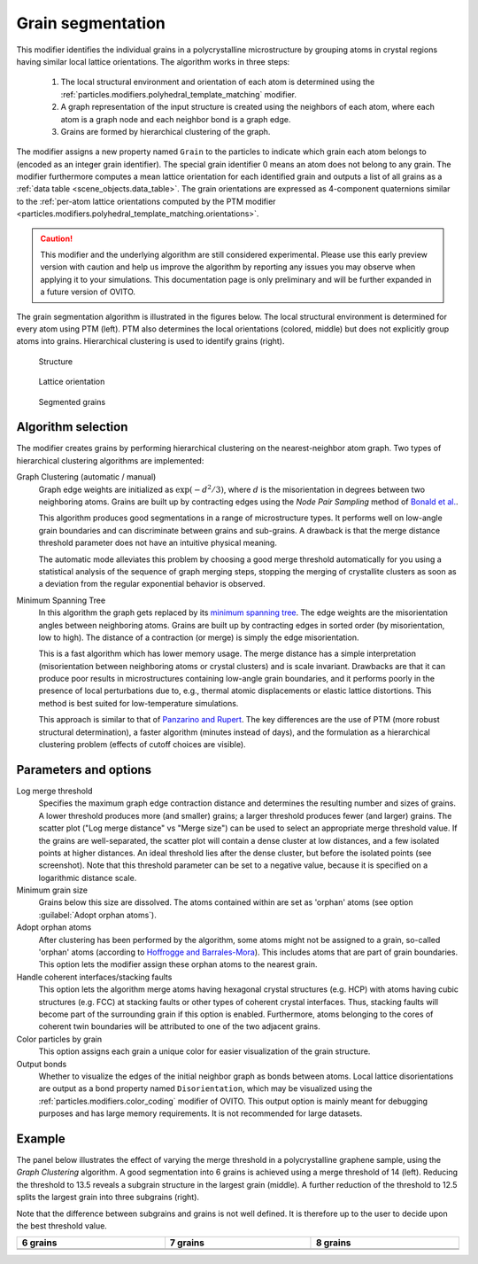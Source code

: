 .. _particles.modifiers.grain_segmentation:

Grain segmentation
------------------

This modifier identifies the individual grains in a polycrystalline microstructure by grouping atoms
in crystal regions having similar local lattice orientations. The algorithm works in three steps:

  1. The local structural environment and orientation of each atom is determined using the :ref:`particles.modifiers.polyhedral_template_matching` modifier.
  2. A graph representation of the input structure is created using the neighbors of each atom, where each atom is a graph node and each neighbor bond is a graph edge.
  3. Grains are formed by hierarchical clustering of the graph.

The modifier assigns a new property named ``Grain`` to the particles
to indicate which grain each atom belongs to (encoded as an integer grain identifier). The special grain identifier 0 means an atom does not belong to any grain.
The modifier furthermore computes a mean lattice orientation for each identified grain and outputs a list of
all grains as a :ref:`data table <scene_objects.data_table>`. The grain orientations are expressed as 4-component quaternions
similar to the :ref:`per-atom lattice orientations computed by the PTM modifier <particles.modifiers.polyhedral_template_matching.orientations>`. 

.. caution::

  This modifier and the underlying algorithm are still considered experimental. Please use this 
  early preview version with caution and help us improve the algorithm by reporting any issues you may observe when applying it to your simulations.
  This documentation page is only preliminary and will be further expanded in a future version of OVITO.

The grain segmentation algorithm is illustrated in the figures below. The local structural environment is determined for every atom using PTM (left). PTM also determines the local orientations (colored, middle) but does not explicitly
group atoms into grains. Hierarchical clustering is used to identify grains (right).

.. figure:: /images/modifiers/grain_segmentation_ptm.png
  :figwidth: 30%

  Structure

.. figure:: /images/modifiers/grain_segmentation_orientations.png
  :figwidth: 30%

  Lattice orientation

.. figure:: /images/modifiers/grain_segmentation_segmented.png
  :figwidth: 30%

  Segmented grains

.. image:: /images/modifiers/grain_segmentation_panel.png
  :width: 30%
  :align: right 

.. image:: /images/modifiers/grain_segmentation_table.png
  :width: 50%
  :align: right

Algorithm selection
"""""""""""""""""""

The modifier creates grains by performing hierarchical clustering on the nearest-neighbor atom graph. 
Two types of hierarchical clustering algorithms are implemented:

Graph Clustering (automatic / manual)
  Graph edge weights are initialized as :math:`\exp(-d^2/3)`, where :math:`d` is the misorientation 
  in degrees between two neighboring atoms. Grains are built up by contracting edges using the *Node Pair Sampling* method 
  of `Bonald et al. <https://arxiv.org/abs/1806.01664>`__.

  This algorithm produces good segmentations in a range of microstructure types. It performs well on low-angle grain boundaries and can discriminate between grains and sub-grains.
  A drawback is that the merge distance threshold parameter does not have an intuitive physical meaning. 

  The automatic mode alleviates this problem by choosing a good merge threshold automatically for you using a statistical 
  analysis of the sequence of graph merging steps, stopping the merging of crystallite clusters as soon as a 
  deviation from the regular exponential behavior is observed.

Minimum Spanning Tree
  In this algorithm the graph gets replaced by its `minimum spanning tree <https://en.wikipedia.org/wiki/Minimum_spanning_tree>`__.
  The edge weights are the misorientation angles between neighboring atoms.
  Grains are built up by contracting edges in sorted order (by misorientation, low to high).
  The distance of a contraction (or merge) is simply the edge misorientation.

  This is a fast algorithm which has lower memory usage. The merge distance has a simple interpretation (misorientation between neighboring atoms or crystal clusters) and is scale invariant.
  Drawbacks are that it can produce poor results in microstructures containing low-angle grain boundaries, and it performs poorly in the presence of local perturbations due to, e.g., thermal atomic displacements or elastic lattice distortions. 
  This method is best suited for low-temperature simulations.

  This approach is similar to that of `Panzarino and Rupert <https://doi.org/10.1007/s11837-013-0831-9>`__. The key differences are the use of PTM (more robust structural determination),
  a faster algorithm (minutes instead of days), and the formulation as a hierarchical clustering problem (effects of cutoff choices are visible).

Parameters and options
""""""""""""""""""""""

Log merge threshold
  Specifies the maximum graph edge contraction distance and determines the resulting number and sizes of grains. A lower threshold produces more (and smaller) grains; a larger threshold produces fewer (and larger) grains. 
  The scatter plot ("Log merge distance" vs "Merge size") can be used to select an appropriate merge threshold value.
  If the grains are well-separated, the scatter plot will contain a dense cluster at low distances, and a few isolated points at higher distances. An ideal threshold lies after the dense cluster, but before the isolated points (see screenshot).
  Note that this threshold parameter can be set to a negative value, because it is specified on a logarithmic distance scale.

Minimum grain size
  Grains below this size are dissolved. The atoms contained within are set as 'orphan' atoms (see option :guilabel:`Adopt orphan atoms`).

Adopt orphan atoms
  After clustering has been performed by the algorithm, some atoms might not be assigned to a grain, so-called 'orphan' atoms (according to `Hoffrogge and Barrales-Mora <https://doi.org/10.1016/j.commatsci.2016.11.027>`__).
  This includes atoms that are part of grain boundaries. This option lets the modifier assign these orphan atoms to the nearest grain.

Handle coherent interfaces/stacking faults
  This option lets the algorithm merge atoms having hexagonal crystal structures (e.g. HCP) with atoms having cubic  
  structures (e.g. FCC) at stacking faults or other types of coherent crystal interfaces. 
  Thus, stacking faults will become part of the surrounding grain if this option is enabled. 
  Furthermore, atoms belonging to the cores of coherent twin boundaries will be attributed to one of the two adjacent grains. 

Color particles by grain
  This option assigns each grain a unique color for easier visualization of the grain structure.

Output bonds
  Whether to visualize the edges of the initial neighbor graph as bonds between atoms. 
  Local lattice disorientations are output as a bond property named ``Disorientation``,
  which may be visualized using the :ref:`particles.modifiers.color_coding` modifier of OVITO.
  This output option is mainly meant for debugging purposes and has large memory requirements. 
  It is not recommended for large datasets.

Example
"""""""

The panel below illustrates the effect of varying the merge threshold in a polycrystalline graphene sample, using the *Graph Clustering* algorithm.
A good segmentation into 6 grains is achieved using a merge threshold of 14 (left).
Reducing the threshold to 13.5 reveals a subgrain structure in the largest grain (middle). A further reduction of the threshold to 12.5 splits the largest grain into three subgrains (right).

Note that the difference between subgrains and grains is not well defined. It is therefore up to the user to decide upon the best threshold value.

.. list-table::
  :width: 100%
  :widths: auto
  :header-rows: 1

  * - 6 grains
    - 7 grains
    - 8 grains 
  * - .. image:: /images/modifiers/grains_graphene_panel1.png
    - .. image:: /images/modifiers/grains_graphene_panel2.png
    - .. image:: /images/modifiers/grains_graphene_panel3.png
  * - .. image:: /images/modifiers/grains_graphene_1.png
    - .. image:: /images/modifiers/grains_graphene_2.png
    - .. image:: /images/modifiers/grains_graphene_3.png

.. seealso::

  :py:class:`ovito.modifiers.GrainSegmentationModifier` (Python API)